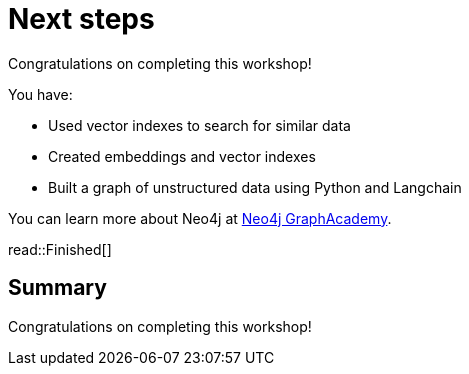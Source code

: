 = Next steps
:order: 11
:type: lesson

Congratulations on completing this workshop!

You have:

* Used vector indexes to search for similar data
* Created embeddings and vector indexes
* Built a graph of unstructured data using Python and Langchain

You can learn more about Neo4j at link:graphacademy.neo4j.com[Neo4j GraphAcademy].

read::Finished[]

[.summary]
== Summary

Congratulations on completing this workshop!